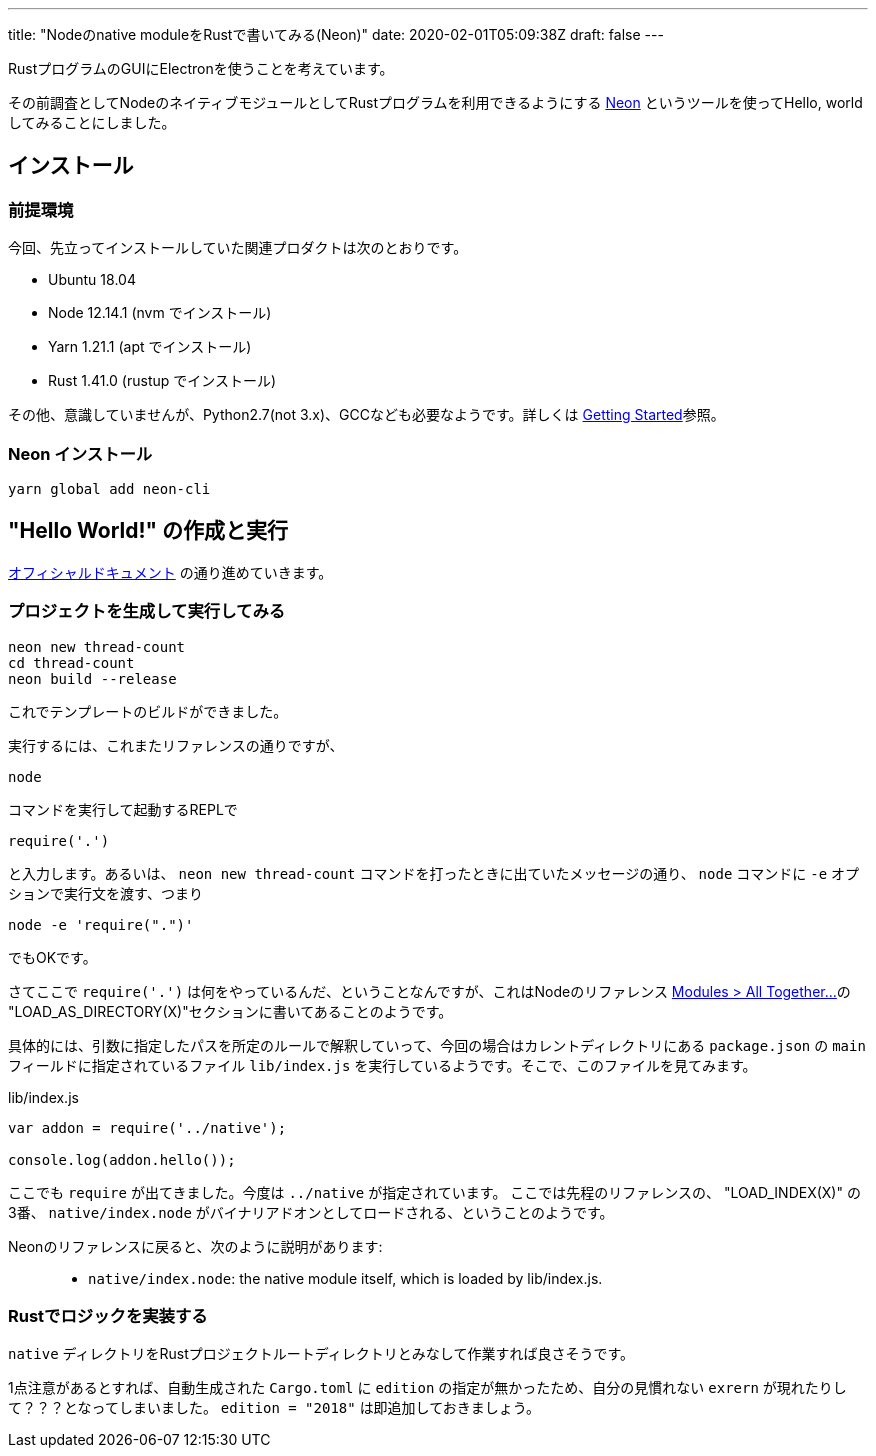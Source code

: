 ---
title: "Nodeのnative moduleをRustで書いてみる(Neon)"
date: 2020-02-01T05:09:38Z
draft: false
---

RustプログラムのGUIにElectronを使うことを考えています。

その前調査としてNodeのネイティブモジュールとしてRustプログラムを利用できるようにする https://neon-bindings.com/[Neon] というツールを使ってHello, worldしてみることにしました。

== インストール

=== 前提環境

今回、先立ってインストールしていた関連プロダクトは次のとおりです。

* Ubuntu 18.04
* Node 12.14.1 (nvm でインストール)
* Yarn 1.21.1 (apt でインストール)
* Rust 1.41.0 (rustup でインストール)

その他、意識していませんが、Python2.7(not 3.x)、GCCなども必要なようです。詳しくは https://neon-bindings.com/docs/getting-started[Getting Started]参照。

=== Neon インストール

 yarn global add neon-cli

== "Hello World!" の作成と実行

https://neon-bindings.com/docs/hello-world/[オフィシャルドキュメント] の通り進めていきます。

=== プロジェクトを生成して実行してみる

 neon new thread-count
 cd thread-count
 neon build --release

これでテンプレートのビルドができました。

実行するには、これまたリファレンスの通りですが、

 node

コマンドを実行して起動するREPLで

 require('.')

と入力します。あるいは、 `neon new thread-count` コマンドを打ったときに出ていたメッセージの通り、 `node` コマンドに `-e` オプションで実行文を渡す、つまり

 node -e 'require(".")'

でもOKです。

さてここで `require('.')` は何をやっているんだ、ということなんですが、これはNodeのリファレンス https://nodejs.org/docs/latest-v12.x/api/modules.html#modules_all_together[Modules > All Together...]の "LOAD_AS_DIRECTORY(X)"セクションに書いてあることのようです。

具体的には、引数に指定したパスを所定のルールで解釈していって、今回の場合はカレントディレクトリにある `package.json` の `main` フィールドに指定されているファイル `lib/index.js` を実行しているようです。そこで、このファイルを見てみます。

.lib/index.js
[source,javascript]
----
var addon = require('../native');

console.log(addon.hello());
----

ここでも `require` が出てきました。今度は `../native` が指定されています。
ここでは先程のリファレンスの、 "LOAD_INDEX(X)" の3番、 `native/index.node` がバイナリアドオンとしてロードされる、ということのようです。

Neonのリファレンスに戻ると、次のように説明があります:

> * `native/index.node`: the native module itself, which is loaded by lib/index.js.

=== Rustでロジックを実装する

`native` ディレクトリをRustプロジェクトルートディレクトリとみなして作業すれば良さそうです。

1点注意があるとすれば、自動生成された `Cargo.toml` に `edition` の指定が無かったため、自分の見慣れない `exrern` が現れたりして？？？となってしまいました。 `edition = "2018"` は即追加しておきましょう。
